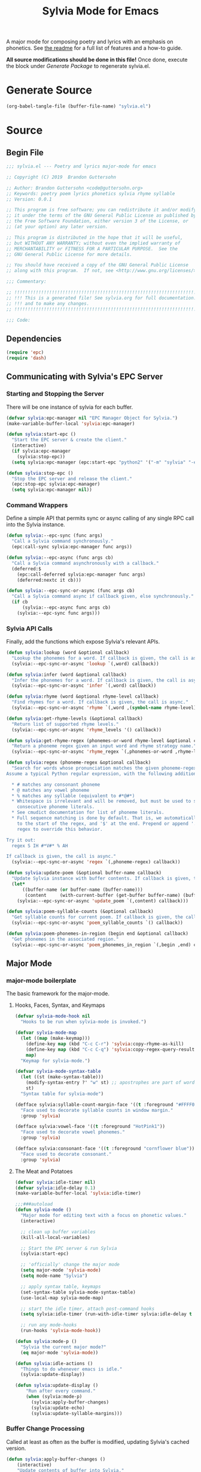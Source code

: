 #+TITLE: Sylvia Mode for Emacs
#+PROPERTY: header-args :tangle yes

A major mode for composing poetry and lyrics with an emphasis on
phonetics. See [[../README.org][the readme]] for a full list of features and a how-to
guide.

*All source modifications should be done in this file!* Once done,
execute the block under [[Generate Package]] to regenerate sylvia.el.

* Generate Source
:PROPERTIES:
:header-args: :tangle no
:END:

#+BEGIN_SRC emacs-lisp
(org-babel-tangle-file (buffer-file-name) "sylvia.el")
#+END_SRC

#+RESULTS:

* Source
** Begin File
#+BEGIN_SRC emacs-lisp
;;; sylvia.el --- Poetry and lyrics major-mode for emacs               -*- lexical-binding: t; -*-

;; Copyright (C) 2019  Brandon Guttersohn

;; Author: Brandon Guttersohn <code@guttersohn.org>
;; Keywords: poetry poem lyrics phonetics sylvia rhyme syllable
;; Version: 0.0.1

;; This program is free software; you can redistribute it and/or modify
;; it under the terms of the GNU General Public License as published by
;; the Free Software Foundation, either version 3 of the License, or
;; (at your option) any later version.

;; This program is distributed in the hope that it will be useful,
;; but WITHOUT ANY WARRANTY; without even the implied warranty of
;; MERCHANTABILITY or FITNESS FOR A PARTICULAR PURPOSE.  See the
;; GNU General Public License for more details.

;; You should have received a copy of the GNU General Public License
;; along with this program.  If not, see <http://www.gnu.org/licenses/>.

;;; Commentary:

;; !!!!!!!!!!!!!!!!!!!!!!!!!!!!!!!!!!!!!!!!!!!!!!!!!!!!!!!!!!!!!!!!!!!!!!!!
;; !!! This is a generated file! See sylvia.org for full documentation. !!!
;; !!! and to make any changes.                                         !!!
;; !!!!!!!!!!!!!!!!!!!!!!!!!!!!!!!!!!!!!!!!!!!!!!!!!!!!!!!!!!!!!!!!!!!!!!!!

;;; Code:
#+END_SRC

** Dependencies
#+BEGIN_SRC emacs-lisp
(require 'epc)
(require 'dash)
#+END_SRC

** Communicating with Sylvia's EPC Server
*** Starting and Stopping the Server

There will be one instance of sylvia for each buffer.

#+BEGIN_SRC emacs-lisp
(defvar sylvia:epc-manager nil "EPC Manager Object for Sylvia.")
(make-variable-buffer-local 'sylvia:epc-manager)

(defun sylvia:start-epc ()
  "Start the EPC server & create the client."
  (interactive)
  (if sylvia:epc-manager
    (sylvia:stop-epc))
  (setq sylvia:epc-manager (epc:start-epc "python2" '("-m" "sylvia" "-e"))))

(defun sylvia:stop-epc ()
  "Stop the EPC server and release the client."
  (epc:stop-epc sylvia:epc-manager)
  (setq sylvia:epc-manager nil))
#+END_SRC

*** Command Wrappers

Define a simple API that permits sync or async calling of any single
RPC call into the Sylvia instance.

#+BEGIN_SRC emacs-lisp
(defun sylvia:--epc-sync (func args)
  "Call a Sylvia command synchronously."
  (epc:call-sync sylvia:epc-manager func args))

(defun sylvia:--epc-async (func args cb)
  "Call a Sylvia command asynchronously with a callback."
  (deferred:$
    (epc:call-deferred sylvia:epc-manager func args)
    (deferred:nextc it cb)))

(defun sylvia:--epc-sync-or-async (func args cb)
  "Call a Sylvia command async if callback given, else synchronously."
  (if cb
      (sylvia:--epc-async func args cb)
    (sylvia:--epc-sync func args)))
#+END_SRC

*** Sylvia API Calls

Finally, add the functions which expose Sylvia's relevant APIs.

#+BEGIN_SRC emacs-lisp
(defun sylvia:lookup (word &optional callback)
  "Lookup the phonemes for a word. If callback is given, the call is async."
  (sylvia:--epc-sync-or-async 'lookup `(,word) callback))

(defun sylvia:infer (word &optional callback)
  "Infer the phonemes for a word. If callback is given, the call is async."
  (sylvia:--epc-sync-or-async 'infer `(,word) callback))

(defun sylvia:rhyme (word &optional rhyme-level callback)
  "Find rhymes for a word. If callback is given, the call is async."
  (sylvia:--epc-sync-or-async 'rhyme `(,word ,(symbol-name rhyme-level)) callback))

(defun sylvia:get-rhyme-levels (&optional callback)
  "Return list of supported rhyme levels."
  (sylvia:--epc-sync-or-async 'rhyme_levels '() callback))

(defun sylvia:get-rhyme-regex (phonemes-or-word rhyme-level &optional callback)
  "Return a phoneme regex given an input word and rhyme strategy name."
  (sylvia:--epc-sync-or-async 'rhyme_regex `(,phonemes-or-word ,rhyme-level) callback))

(defun sylvia:regex (phoneme-regex &optional callback)
  "Search for words whose pronunciation matches the given phoneme-regex.
Assume a typical Python regular expression, with the following additions:

  * # matches any consonant phoneme
  * @ matches any vowel phoneme
  * % matches any syllable (equivalent to #*@#*)
  * Whitespace is irrelevant and will be removed, but must be used to separate
    consecutive phoneme literals.
  * See cmudict documentation for list of phoneme literals.
  * Full sequence matching is done by default. That is, we automatically add '^'
    to the start of the regex, and '$' at the end. Prepend or append '.*' to your
    regex to override this behavior.

Try it out:
  regex S IH #*V#* % AH

If callback is given, the call is async."
  (sylvia:--epc-sync-or-async 'regex `(,phoneme-regex) callback))

(defun sylvia:update-poem (&optional buffer-name callback)
  "Update Sylvia instance with buffer contents. If callback is given, the call is async."
  (let*
      ((buffer-name (or buffer-name (buffer-name)))
       (content     (with-current-buffer (get-buffer buffer-name) (buffer-substring-no-properties (point-min) (point-max)))))
    (sylvia:--epc-sync-or-async 'update_poem `(,content) callback)))

(defun sylvia:poem-syllable-counts (&optional callback)
  "Get syllable counts for current poem. If callback is given, the call is async."
  (sylvia:--epc-sync-or-async 'poem_syllable_counts `() callback))

(defun sylvia:poem-phonemes-in-region (begin end &optional callback)
  "Get phonemes in the associated region."
  (sylvia:--epc-sync-or-async 'poem_phonemes_in_region `(,begin ,end) callback))
#+END_SRC

** Major Mode
*** major-mode boilerplate

The basic framework for the major-mode.

**** Hooks, Faces, Syntax, and Keymaps
#+BEGIN_SRC emacs-lisp
(defvar sylvia-mode-hook nil
  "Hooks to be run when sylvia-mode is invoked.")

(defvar sylvia-mode-map
  (let ((map (make-keymap)))
    (define-key map (kbd "C-c C-r") 'sylvia:copy-rhyme-as-kill)
    (define-key map (kbd "C-c C-q") 'sylvia:copy-regex-query-result-as-kill)
    map)
  "Keymap for sylvia-mode.")

(defvar sylvia-mode-syntax-table
  (let ((st (make-syntax-table)))
    (modify-syntax-entry ?' "w" st) ;; apostrophes are part of words
    st)
  "Syntax table for sylvia-mode")

(defface sylvia:syllable-count-margin-face '((t :foreground "#FFFF00"))
  "Face used to decorate syllable counts in window margin."
  :group 'sylvia)

(defface sylvia:vowel-face '((t :foreground "HotPink1"))
  "Face used to decorate vowel phonemes."
  :group 'sylvia)

(defface sylvia:consonant-face '((t :foreground "cornflower blue"))
  "Face used to decorate consonant."
  :group 'sylvia)
#+END_SRC

**** The Meat and Potatoes

#+BEGIN_SRC emacs-lisp
(defvar sylvia:idle-timer nil)
(defvar sylvia:idle-delay 0.1)
(make-variable-buffer-local 'sylvia:idle-timer)

;;;###autoload
(defun sylvia-mode ()
  "Major mode for editing text with a focus on phonetic values."
  (interactive)

  ;; clean up buffer variables
  (kill-all-local-variables)

  ;; Start the EPC server & run Sylvia
  (sylvia:start-epc)

  ;; 'officially' change the major mode
  (setq major-mode 'sylvia-mode)
  (setq mode-name "Sylvia")

  ;; apply syntax table, keymaps
  (set-syntax-table sylvia-mode-syntax-table)
  (use-local-map sylvia-mode-map)

  ;; start the idle timer, attach post-command hooks
  (setq sylvia:idle-timer (run-with-idle-timer sylvia:idle-delay t 'sylvia:idle-actions))

  ;; run any mode-hooks
  (run-hooks 'sylvia-mode-hook))

(defun sylvia:mode-p ()
  "Sylvia the current major mode?"
  (eq major-mode 'sylvia-mode))

(defun sylvia:idle-actions ()
  "Things to do whenever emacs is idle."
  (sylvia:update-display))

(defun sylvia:update-display ()
    "Run after every command."
    (when (sylvia:mode-p)
      (sylvia:apply-buffer-changes)
      (sylvia:update-echo)
      (sylvia:update-syllable-margins)))
#+END_SRC

*** Buffer Change Processing

Called at least as often as the buffer is modified, updating Sylvia's
cached version.

#+BEGIN_SRC emacs-lisp
(defun sylvia:apply-buffer-changes ()
    (interactive)
    "Update contents of buffer into Sylvia."
    (sylvia:update-poem (buffer-name)  (lambda (x))))
#+END_SRC

*** Echo area information

Uses the echo area to display the phonemes for the word at point when
idle. If region is active, show those phonemes instead.

#+BEGIN_SRC emacs-lisp
(defun sylvia:update-echo ()
  "If region is active and not massive, display their phonemes in the echo area. Else,
show phonemes for the word at point."
  (when (null (current-message))
    (let*
        ((bounds (sylvia:--get-relevant-boundaries))
         (begin  (and bounds (car bounds)))
         (end    (and bounds (cadr bounds))))
      (when bounds
        (sylvia:poem-phonemes-in-region
          (1- begin)
          (1- end)
          (sylvia:--echo-phonemes--deferred-generator
            (buffer-substring-no-properties begin end)))))))

(defun sylvia:--echo-phonemes--deferred-generator (text)
  "Deferred callback generator for `sylvia:echo-phonemes-in-region' and `sylvia:echo-phonemes-at-point'"
  (lexical-let
      ((captured-text text))
    #'(lambda (phoneme-reprs)
        (when phoneme-reprs
          (let*
              ((fontified-phoneme-reprs (mapcar #'sylvia:--fontify-phonemes--echo phoneme-reprs))
               (phoneme-str             (string-join fontified-phoneme-reprs " ")))
          (sylvia:--message-no-log "%s: %s" captured-text phoneme-str))))))

(defun sylvia:--fontify-phonemes--echo (phoneme)
  "Apply face to phoneme prior for use in echo area."
  (if (sylvia:--phoneme-vowel-p phoneme)
      (propertize phoneme 'face 'sylvia:vowel-face)
    (propertize phoneme 'face 'sylvia:consonant-face)))
#+END_SRC

*** Syllable Count Margins

Displays the syllable count for each line in the window margin.

#+BEGIN_SRC emacs-lisp
(defvar sylvia:syllable-count-overlays nil)
(make-variable-buffer-local 'sylvia:syllable-count-overlays)

(defun sylvia:update-syllable-margins ()
  "Update left margin to show syllable counts."
  (sylvia:poem-syllable-counts #'sylvia:--update-syllable-margins--deferred))

(defun sylvia:--update-syllable-margins--deferred (sylcounts)
  (interactive)
  "Update left margin to show syllable counts."
  ;; clear previous overlays
  (dolist (ov sylvia:syllable-count-overlays)
    (delete-overlay ov))
  ;; add new overlays
  (save-excursion
    (let*
        ((win (get-buffer-window (current-buffer)))
         (sylcounts (-slice sylcounts (- (line-number-at-pos (window-start win)) 1))))
      (goto-char (window-start win))
      (while (not (eobp))
        (let*
            ((ov     (make-overlay (point) (point)))
             (cnt    (format "% 4s" (number-to-string (first sylcounts))))
             (cntstr (if (> (string-to-number cnt) 0) cnt "    ")))
          (put-text-property 0 (length cntstr) 'font-lock-face 'sylvia:syllable-count-margin-face cntstr)
          (push ov sylvia:syllable-count-overlays)
          (overlay-put ov 'before-string (propertize " " 'display `((margin left-margin) ,cntstr)))
          (setq sylcounts (cdr sylcounts)))
      (forward-line))
    (set-window-margins win 4))))
#+END_SRC

*** Phonetic Regex Search

#+BEGIN_SRC emacs-lisp
(defun sylvia:copy-regex-query-result-as-kill ()
  "Interactively search for words using a phonetic regex.
See documentation for `sylvia:regex' for full details."
  (interactive)
  (if (use-region-p)
      (sylvia:poem-phonemes-in-region
        (1- (region-beginning))
        (1- (region-end))
        #'sylvia:--copy-regex-query-result-as-kill--deferred-get-input)
    (sylvia:--copy-regex-query-result-as-kill--deferred-get-input '()))) ; <- technically not deferred unless using region

(defun sylvia:--copy-regex-query-result-as-kill--deferred-get-input (initial-input-list)
  "Deferred callback for `sylvia:copy-regex-query-result-as-kill'."
  (let*
      ((phoneme-regex (read-string "Enter Phoneme Regex: " (string-join initial-input-list " "))))
    (sylvia:regex
      phoneme-regex
     (sylvia:--copy-regex-query-result-as-kill--deferred-generator--select-result phoneme-regex))))

(defun sylvia:--copy-regex-query-result-as-kill--deferred-generator--select-result (phoneme-regex)
  "Seconds deferred callback generator for `sylvia:copy-regex-query-result-as-kill'."
  (lexical-let ((captured-phoneme-regex phoneme-regex))
    #'(lambda (matching-words)
      (sylvia:--loudly-try-push-kill-ring
        (let ((ivy-sort-functions-alist nil)) ;; workaround ivy always sorting entries
          (completing-read (format "Words matching pattern %s: " captured-phoneme-regex)
                           (my-presorted-completion-table matching-words)))))))
#+END_SRC

*** Rhyme at Point

Upon command invocation, offer rhymes for whatever's at point via
completing-read, and place the result into the kill-ring.

#+BEGIN_SRC emacs-lisp
  (defun sylvia:copy-rhyme-as-kill (prefix-arg)
    "Interactively list rhymes for thing at point (or region), placing selected word into
  the kill-ring. Without prefix arg, use Sylvia's default rhyme-level. With prefix arg,
  interactively choose rhyme level and edit the regex before searching."
    (interactive "P")
    (if prefix-arg
        (sylvia:--copy-rhyme-as-kill--interactive)
      (sylvia:--copy-rhyme-as-kill--default)))

  (defun sylvia:--copy-rhyme-as-kill--interactive ()
    "Prompt for rhyme-level, then display the regex for editing before searching. The user
  is then asked to choose a result, and that result is placed in the kill-ring."
    (sylvia:get-rhyme-levels #'sylvia:--copy-rhyme-as-kill--interactive-deferred-choose-level))

  (defun sylvia:--copy-rhyme-as-kill--interactive-deferred-choose-level (rhyme-levels)
    "Deferred callback for `sylvia:--copy-rhyme-as-kill--interactive'. Upon receiving
  a list of supported rhyme levels from Sylvia, it asks the user to choose one and then
  continues the process."
    (let*
        ((bounds      (sylvia:--get-relevant-boundaries))
         (begin       (and bounds (car bounds)))
         (end         (and bounds (cadr bounds)))
         (text        (and bounds (buffer-substring-no-properties begin end)))
         (rhyme-level (and text (completing-read (format "[ %s ] Choose rhyme-level: " text) rhyme-levels))))
      (when (and rhyme-level bounds)
        (sylvia:poem-phonemes-in-region
          (1- begin)
          (1- end)
          (sylvia:--copy-rhyme-as-kill--interactive-deferred-generator-get-regex rhyme-level)))))

  (defun sylvia:--copy-rhyme-as-kill--interactive-deferred-generator-get-regex (rhyme-level)
    "Deferred callback generator for `sylvia:--copy-rhyme-as-kill--interactive-deferred-choose-level'.
  Generates a lambda which, upon receiving a pronunciation from Sylvia, itself requests the rhyme regex.
  After this chain-link, we fall back into the normal phoneme-query flow."
    (lexical-let ((captured-rhyme-level rhyme-level))
      #'(lambda (phonemes)
        (sylvia:get-rhyme-regex
          phonemes
          captured-rhyme-level
          #'sylvia:--copy-regex-query-result-as-kill--deferred-get-input))))

  (defun sylvia:--copy-rhyme-as-kill--default ()
    "Get the default rhyme regex and show the query results."
    (let*
        ((bounds (sylvia:--get-relevant-boundaries))
         (begin  (and bounds (car bounds)))
         (end    (and bounds (cadr bounds))))
      (when bounds
        (sylvia:poem-phonemes-in-region
          (1- begin)
          (1- end)
          #'sylvia:--copy-rhyme-as-kill--default-deferred-get-regex))))

  (defun sylvia:--copy-rhyme-as-kill--default-deferred-get-regex (phonemes)
    "Deferred callback for `sylvia:--copy-rhyme-as-kill--default' Upon receiving phonemes from
  Sylvia, construct a *default* rhyme regex. After this chain-link, we fall back into the
  normal phoneme-query flow."
    (when phonemes
      (sylvia:get-rhyme-regex
        phonemes
        "default"
        (lambda (phoneme-regex-list)
          (sylvia:regex
            (car phoneme-regex-list) ;; should only be one, since we pass an explicit pronunciation
            (sylvia:--copy-regex-query-result-as-kill--deferred-generator--select-result (car phoneme-regex-list)))))))
#+END_SRC

*** Utility

Generic utility functions.

**** Avoid resorting items in completing-read

#+BEGIN_SRC emacs-lisp
(defun my-presorted-completion-table (completions)
  "Bypass completing-read's desire to sort items we send. Modified with lexical let from here:
https://emacs.stackexchange.com/questions/8115/make-completing-read-respect-sorting-order-of-a-collection
NOTE: Works for built-in and helm, but ivy still sorts."
  (lexical-let ((captured-completions completions))
    (lambda (string pred action)
      (if (eq action 'metadata)
          `(metadata (display-sort-function . ,#'identity))
        (complete-with-action action captured-completions string pred)))))
#+END_SRC

**** Placing items in kill-ring

#+BEGIN_SRC emacs-lisp
(defun sylvia:--loudly-try-push-kill-ring (entry)
  "If entry is non-nil, place it into the kill-ring and announce it. Else, complain."
  (if entry
      (progn
        (kill-new (downcase entry))
        (message "Pushed %S onto the kill-ring." entry))
    (message "Nothing at point!")))
#+END_SRC

**** Writing to echo area

#+BEGIN_SRC emacs-lisp
(defun sylvia:--message-no-log (&rest args)
  "Write a message to the echo area, but keep it out of the messages buffer."
  (let ((message-log-max nil))
     (apply 'message args)))
#+END_SRC

**** Get relevant text

#+BEGIN_SRC emacs-lisp
(defun sylvia:--get-relevant-boundaries ()
  "If region is active and 'small', return region boundaries. Else, return bounds of
word at point. If no word at point either, return nil."
  (if (and (use-region-p) (< (- (region-end) (region-beginning)) (/ (window-width (minibuffer-window)) 2)))
      `(,(region-beginning) ,(region-end))
    (let*
        ((bounds (bounds-of-thing-at-point 'word))
         (begin  (and bounds (car bounds)))
         (end    (and bounds (cdr bounds))))
      (if (and begin end)
          `(,begin ,end)
        nil))))
#+END_SRC

**** General information about phonemes

#+BEGIN_SRC emacs-lisp
(defun sylvia:--phoneme-vowel-p (phoneme)
  "Is this a vowel phoneme?"
  (member phoneme (mapcar #'symbol-name '(AA AE AH AO AW AY EH ER EY IH IY OW OY UH UW))))
#+END_SRC

** End file
#+BEGIN_SRC emacs-lisp
(provide 'sylvia)
;;; sylvia.el ends here
#+END_SRC

* Notes
:PROPERTIES:
:header-args: :tangle no
:END:



